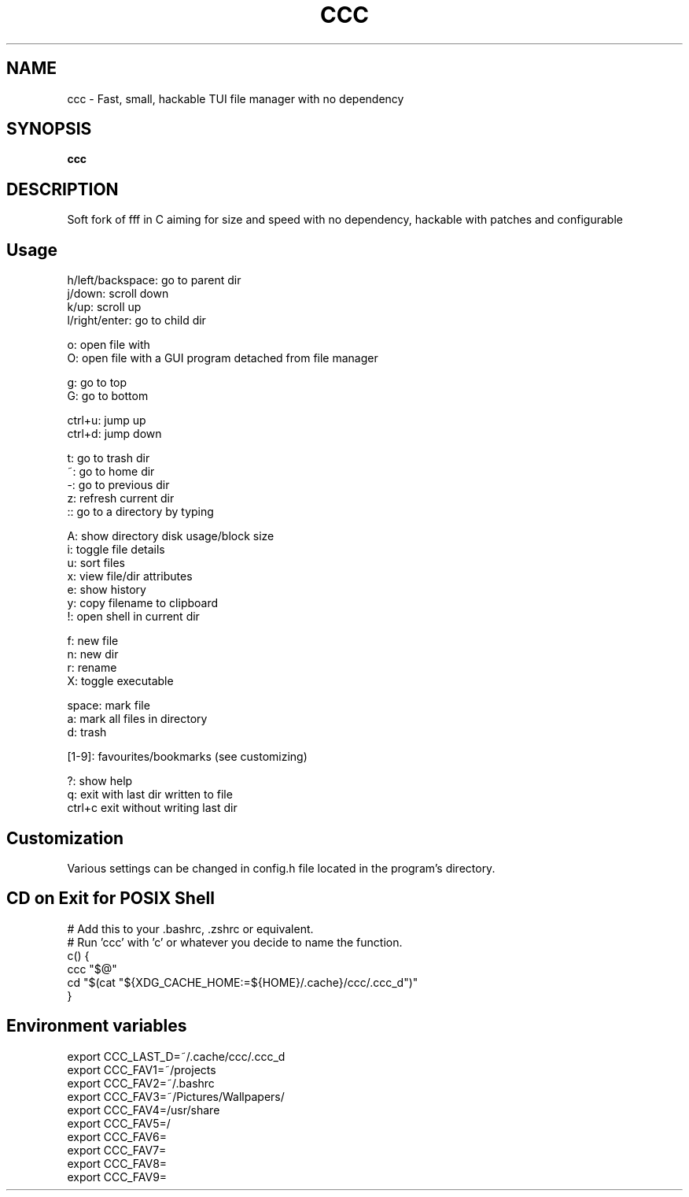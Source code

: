 .
.TH CCC "1" "March 2024" "ccc" "User Commands"
.SH NAME
ccc \- Fast, small, hackable TUI file manager with no dependency
.SH SYNOPSIS
.B ccc
.SH DESCRIPTION
Soft fork of fff in C aiming for size and speed with no dependency, hackable with patches and configurable
.PP
.SH "Usage"
.
.nf

h/left/backspace: go to parent dir
j/down: scroll down
k/up: scroll up
l/right/enter: go to child dir

o: open file with
O: open file with a GUI program detached from file manager

g: go to top
G: go to bottom

ctrl+u: jump up
ctrl+d: jump down

t: go to trash dir
~: go to home dir
-: go to previous dir
z: refresh current dir
:: go to a directory by typing

.: toggle hidden files
A: show directory disk usage/block size
i: toggle file details
u: sort files
x: view file/dir attributes
e: show history
y: copy filename to clipboard
!: open shell in current dir

f: new file
n: new dir
r: rename
X: toggle executable

space: mark file
a: mark all files in directory
d: trash

[1-9]: favourites/bookmarks (see customizing)

?: show help
q: exit with last dir written to file
ctrl+c exit without writing last dir
.
.fi
.
.SH "Customization"
.
.nf

Various settings can be changed in config.h file located in the program's directory.

.
.fi
.
.SH "CD on Exit for POSIX Shell"
.
.nf

# Add this to your .bashrc, .zshrc or equivalent.
# Run 'ccc' with 'c' or whatever you decide to name the function.
c() {
    ccc "$@"
    cd "$(cat "${XDG_CACHE_HOME:=${HOME}/.cache}/ccc/.ccc_d")"
}

.
.fi
.
.SH "Environment variables"
.
.nf

export CCC_LAST_D=~/.cache/ccc/.ccc_d
export CCC_FAV1=~/projects
export CCC_FAV2=~/.bashrc
export CCC_FAV3=~/Pictures/Wallpapers/
export CCC_FAV4=/usr/share
export CCC_FAV5=/
export CCC_FAV6=
export CCC_FAV7=
export CCC_FAV8=
export CCC_FAV9=

.
.fi

